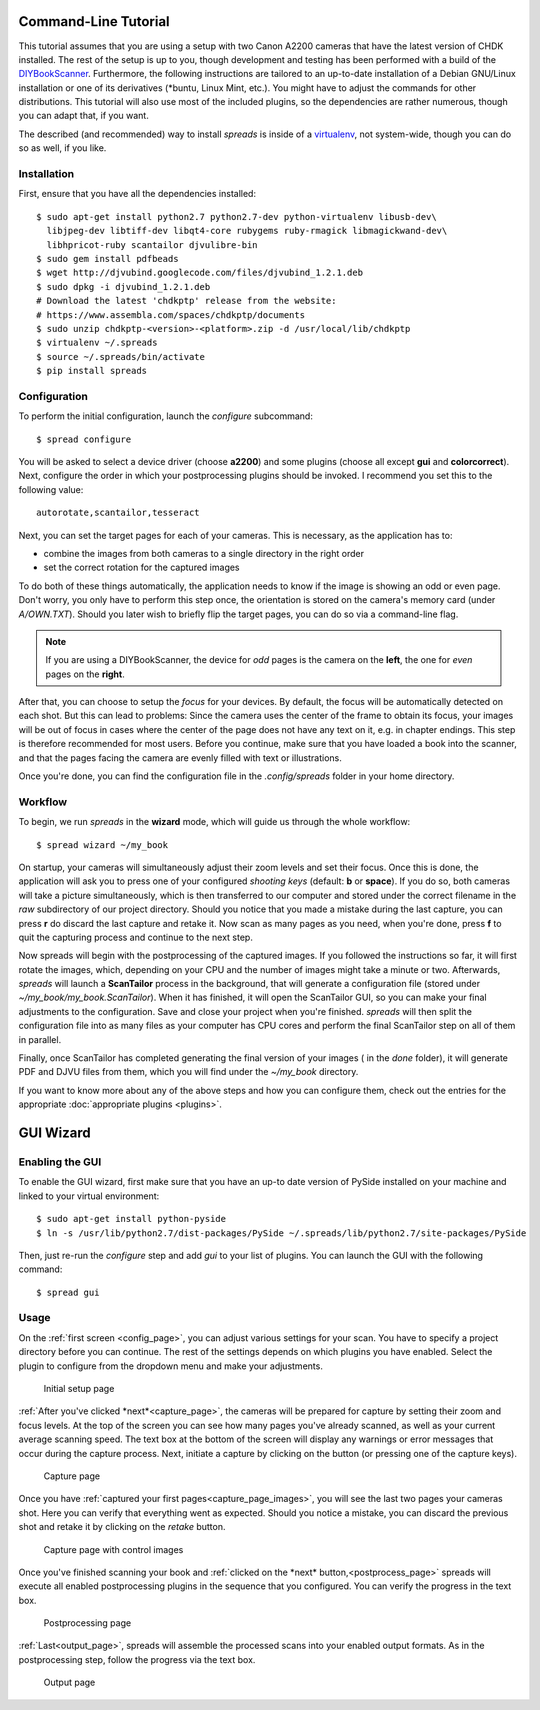 Command-Line Tutorial
=====================

.. _cli_tutorial:

This tutorial assumes that you are using a setup with two Canon A2200 cameras
that have the latest version of CHDK installed. The rest of the setup is up to
you, though development and testing has been performed with a build of the
`DIYBookScanner`_. Furthermore, the following instructions are tailored to an
up-to-date installation of a Debian GNU/Linux installation or one of its
derivatives (\*buntu, Linux Mint, etc.). You might have to adjust the commands for
other distributions. This tutorial will also use most of the included plugins,
so the dependencies are rather numerous, though you can adapt that, if you
want.

The described (and recommended) way to install *spreads* is inside of a
`virtualenv`_, not system-wide, though you can do so as well, if you like.

.. _DIYBookScanner: http://diybookscanner.org/forum/viewtopic.php?f=1&t=1192 
.. _virtualenv: http://docs.python-guide.org/en/latest/dev/virtualenvs/

Installation
------------
First, ensure that you have all the dependencies installed::

    $ sudo apt-get install python2.7 python2.7-dev python-virtualenv libusb-dev\
      libjpeg-dev libtiff-dev libqt4-core rubygems ruby-rmagick libmagickwand-dev\
      libhpricot-ruby scantailor djvulibre-bin
    $ sudo gem install pdfbeads
    $ wget http://djvubind.googlecode.com/files/djvubind_1.2.1.deb
    $ sudo dpkg -i djvubind_1.2.1.deb
    # Download the latest 'chdkptp' release from the website:
    # https://www.assembla.com/spaces/chdkptp/documents
    $ sudo unzip chdkptp-<version>-<platform>.zip -d /usr/local/lib/chdkptp
    $ virtualenv ~/.spreads
    $ source ~/.spreads/bin/activate
    $ pip install spreads


Configuration
-------------
To perform the initial configuration, launch the `configure` subcommand::

    $ spread configure

.. TODO: Add link to --flip-target-pages

You will be asked to select a device driver (choose **a2200**) and some plugins
(choose all except **gui** and **colorcorrect**). Next, configure the order
in which your postprocessing plugins should be invoked. I recommend you set
this to the following value::

    autorotate,scantailor,tesseract

Next, you can set the target pages for each of your cameras. This is
necessary, as the application has to:

* combine the images from both cameras to a single directory in the right order
* set the correct rotation for the captured images

To do both of these things automatically, the application needs to know if the
image is showing an odd or even page. Don't worry, you only have to perform
this step once, the orientation is stored on the camera's memory card (under
`A/OWN.TXT`). Should you later wish to briefly flip the target pages, you can
do so via a command-line flag.

.. note::
    If you are using a DIYBookScanner, the device for *odd* pages is the
    camera on the **left**, the one for *even* pages on the **right**.

After that, you can choose to setup the *focus* for your devices. By default,
the focus will be automatically detected on each shot. But this can lead to
problems: Since the camera uses the center of the frame to obtain its focus,
your images will be out of focus in cases where the center of the page does not
have any text on it, e.g. in chapter endings. This step is therefore
recommended for most users. Before you continue, make sure that you have loaded
a book into the scanner, and that the pages facing the camera are evenly filled
with text or illustrations.

Once you're done, you can find the configuration file in the `.config/spreads`
folder in your home directory.

.. seealso:: :doc:`Configuring <configuring>`


Workflow
--------
To begin, we run *spreads* in the **wizard** mode, which will guide us through
the whole workflow::

    $ spread wizard ~/my_book

On startup, your cameras will simultaneously adjust their zoom levels and set
their focus.  Once this is done, the application will ask you to press one of
your configured *shooting keys* (default: **b** or **space**). If you do so,
both cameras will take a picture simultaneously, which is then transferred to
our computer and stored under the correct filename in the `raw` subdirectory of
our project directory. Should you notice that you made a mistake during the
last capture, you can press **r** do discard the last capture and retake it.
Now scan as many pages as you need, when you're done, press **f** to
quit the capturing process and continue to the next step.

Now spreads will begin with the postprocessing of the captured images. If you
followed the instructions so far, it will first rotate the images, which,
depending on your CPU and the number of images might take a minute or two.
Afterwards, *spreads* will launch a **ScanTailor** process in the background,
that will generate a configuration file (stored under
`~/my_book/my_book.ScanTailor`). When it has finished, it will open the
ScanTailor GUI, so you can make your final adjustments to the configuration.
Save and close your project when you're finished. *spreads* will then split the
configuration file into as many files as your computer has CPU cores and
perform the final ScanTailor step on all of them in parallel.

Finally, once ScanTailor has completed generating the final version of your
images ( in the `done` folder), it will generate PDF and DJVU files from them,
which you will find under the `~/my_book` directory.

If you want to know more about any of the above steps and how you can configure
them, check out the  entries for the appropriate :doc:`appropriate plugins
<plugins>`.


.. _gui_tutorial:

GUI Wizard
==========

Enabling the GUI
----------------
To enable the GUI wizard, first make sure that you have an up-to date version
of PySide installed on your machine and linked to your virtual environment::

    $ sudo apt-get install python-pyside
    $ ln -s /usr/lib/python2.7/dist-packages/PySide ~/.spreads/lib/python2.7/site-packages/PySide

Then, just re-run the *configure* step and add *gui* to your list of plugins.
You can launch the GUI with the following command::

    $ spread gui

Usage
-----
On the :ref:`first screen <config_page>`, you can adjust various settings for
your scan. You have to specify a project directory before you can continue. The
rest of the settings depends on which plugins you have enabled. Select the
plugin to configure from the dropdown menu and make your adjustments.

.. _config_page:

.. figure:: _static/wizard1.png

   Initial setup page

:ref:`After you've clicked *next*<capture_page>`, the cameras will be prepared
for capture by setting their zoom and focus levels. At the top of the screen
you can see how many pages you've already scanned, as well as your current
average scanning speed. The text box at the bottom of the screen will display
any warnings or error messages that occur during the capture process. Next,
initiate a capture by clicking on the button (or pressing one of the capture
keys).

.. _capture_page:

.. figure:: _static/wizard2.png

   Capture page

Once you have :ref:`captured your first pages<capture_page_images>`, you will
see the last two pages your cameras shot. Here you can verify that everything
went as expected. Should you notice a mistake, you can discard the previous
shot and retake it by clicking on the *retake* button.

.. _capture_page_images:

.. figure:: _static/wizard3.png

   Capture page with control images

Once you've finished scanning your book and :ref:`clicked on the *next*
button,<postprocess_page>` spreads will execute all enabled postprocessing
plugins in the sequence that you configured. You can verify the progress in the
text box.

.. _postprocess_page:

.. figure:: _static/wizard4.png

   Postprocessing page

:ref:`Last<output_page>`, spreads will assemble the processed scans into your
enabled output formats. As in the postprocessing step, follow the progress via
the text box.

.. _output_page:

.. figure:: _static/wizard5.png

   Output page
